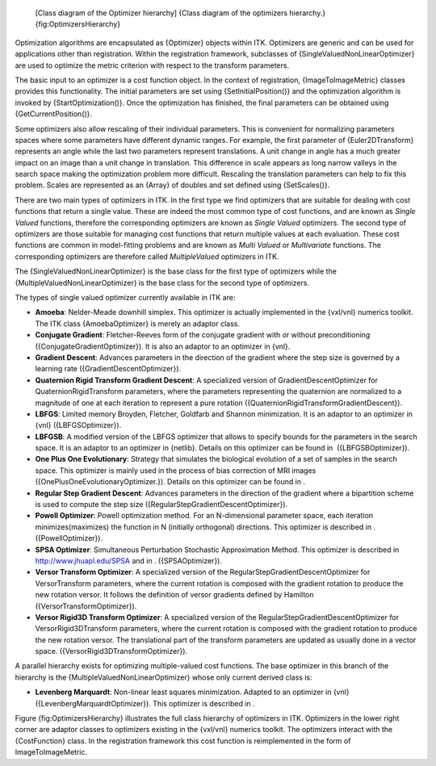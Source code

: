     |image| [Class diagram of the Optimizer hierarchy] {Class diagram of
    the optimizers hierarchy.} {fig:OptimizersHierarchy}

Optimization algorithms are encapsulated as {Optimizer} objects within
ITK. Optimizers are generic and can be used for applications other than
registration. Within the registration framework, subclasses of
{SingleValuedNonLinearOptimizer} are used to optimize the metric
criterion with respect to the transform parameters.

The basic input to an optimizer is a cost function object. In the
context of registration, {ImageToImageMetric} classes provides this
functionality. The initial parameters are set using
{SetInitialPosition()} and the optimization algorithm is invoked by
{StartOptimization()}. Once the optimization has finished, the final
parameters can be obtained using {GetCurrentPosition()}.

Some optimizers also allow rescaling of their individual parameters.
This is convenient for normalizing parameters spaces where some
parameters have different dynamic ranges. For example, the first
parameter of {Euler2DTransform} represents an angle while the last two
parameters represent translations. A unit change in angle has a much
greater impact on an image than a unit change in translation. This
difference in scale appears as long narrow valleys in the search space
making the optimization problem more difficult. Rescaling the
translation parameters can help to fix this problem. Scales are
represented as an {Array} of doubles and set defined using
{SetScales()}.

There are two main types of optimizers in ITK. In the first type we find
optimizers that are suitable for dealing with cost functions that return
a single value. These are indeed the most common type of cost functions,
and are known as *Single Valued* functions, therefore the corresponding
optimizers are known as *Single Valued* optimizers. The second type of
optimizers are those suitable for managing cost functions that return
multiple values at each evaluation. These cost functions are common in
model-fitting problems and are known as *Multi Valued* or *Multivariate*
functions. The corresponding optimizers are therefore called
*MultipleValued* optimizers in ITK.

The {SingleValuedNonLinearOptimizer} is the base class for the first
type of optimizers while the {MultipleValuedNonLinearOptimizer} is the
base class for the second type of optimizers.

The types of single valued optimizer currently available in ITK are:

-  **Amoeba**: Nelder-Meade downhill simplex. This optimizer is actually
   implemented in the {vxl/vnl} numerics toolkit. The ITK class
   {AmoebaOptimizer} is merely an adaptor class.

-  **Conjugate Gradient**: Fletcher-Reeves form of the conjugate
   gradient with or without preconditioning
   ({ConjugateGradientOptimizer}). It is also an adaptor to an optimizer
   in {vnl}.

-  **Gradient Descent**: Advances parameters in the direction of the
   gradient where the step size is governed by a learning rate
   ({GradientDescentOptimizer}).

-  **Quaternion Rigid Transform Gradient Descent**: A specialized
   version of GradientDescentOptimizer for QuaternionRigidTransform
   parameters, where the parameters representing the quaternion are
   normalized to a magnitude of one at each iteration to represent a
   pure rotation ({QuaternionRigidTransformGradientDescent}).

-  **LBFGS**: Limited memory Broyden, Fletcher, Goldfarb and Shannon
   minimization. It is an adaptor to an optimizer in {vnl}
   ({LBFGSOptimizer}).

-  **LBFGSB**: A modified version of the LBFGS optimizer that allows to
   specify bounds for the parameters in the search space. It is an
   adaptor to an optimizer in {netlib}. Details on this optimizer can be
   found in  ({LBFGSBOptimizer}).

-  **One Plus One Evolutionary**: Strategy that simulates the biological
   evolution of a set of samples in the search space. This optimizer is
   mainly used in the process of bias correction of MRI images
   ({OnePlusOneEvolutionaryOptimizer.}). Details on this optimizer can
   be found in .

-  **Regular Step Gradient Descent**: Advances parameters in the
   direction of the gradient where a bipartition scheme is used to
   compute the step size ({RegularStepGradientDescentOptimizer}).

-  **Powell Optimizer**: Powell optimization method. For an
   N-dimensional parameter space, each iteration minimizes(maximizes)
   the function in N (initially orthogonal) directions. This optimizer
   is described in . ({PowellOptimizer}).

-  **SPSA Optimizer**: Simultaneous Perturbation Stochastic
   Approximation Method. This optimizer is described in
   http://www.jhuapl.edu/SPSA and in . ({SPSAOptimizer}).

-  **Versor Transform Optimizer**: A specialized version of the
   RegularStepGradientDescentOptimizer for VersorTransform parameters,
   where the current rotation is composed with the gradient rotation to
   produce the new rotation versor. It follows the definition of versor
   gradients defined by Hamilton  ({VersorTransformOptimizer}).

-  **Versor Rigid3D Transform Optimizer**: A specialized version of the
   RegularStepGradientDescentOptimizer for VersorRigid3DTransform
   parameters, where the current rotation is composed with the gradient
   rotation to produce the new rotation versor. The translational part
   of the transform parameters are updated as usually done in a vector
   space. ({VersorRigid3DTransformOptimizer}).

A parallel hierarchy exists for optimizing multiple-valued cost
functions. The base optimizer in this branch of the hierarchy is the
{MultipleValuedNonLinearOptimizer} whose only current derived class is:

-  **Levenberg Marquardt**: Non-linear least squares minimization.
   Adapted to an optimizer in {vnl} ({LevenbergMarquardtOptimizer}).
   This optimizer is described in .

Figure {fig:OptimizersHierarchy} illustrates the full class hierarchy of
optimizers in ITK. Optimizers in the lower right corner are adaptor
classes to optimizers existing in the {vxl/vnl} numerics toolkit. The
optimizers interact with the {CostFunction} class. In the registration
framework this cost function is reimplemented in the form of
ImageToImageMetric.

.. |image| image:: OptimizersHierarchy.eps
